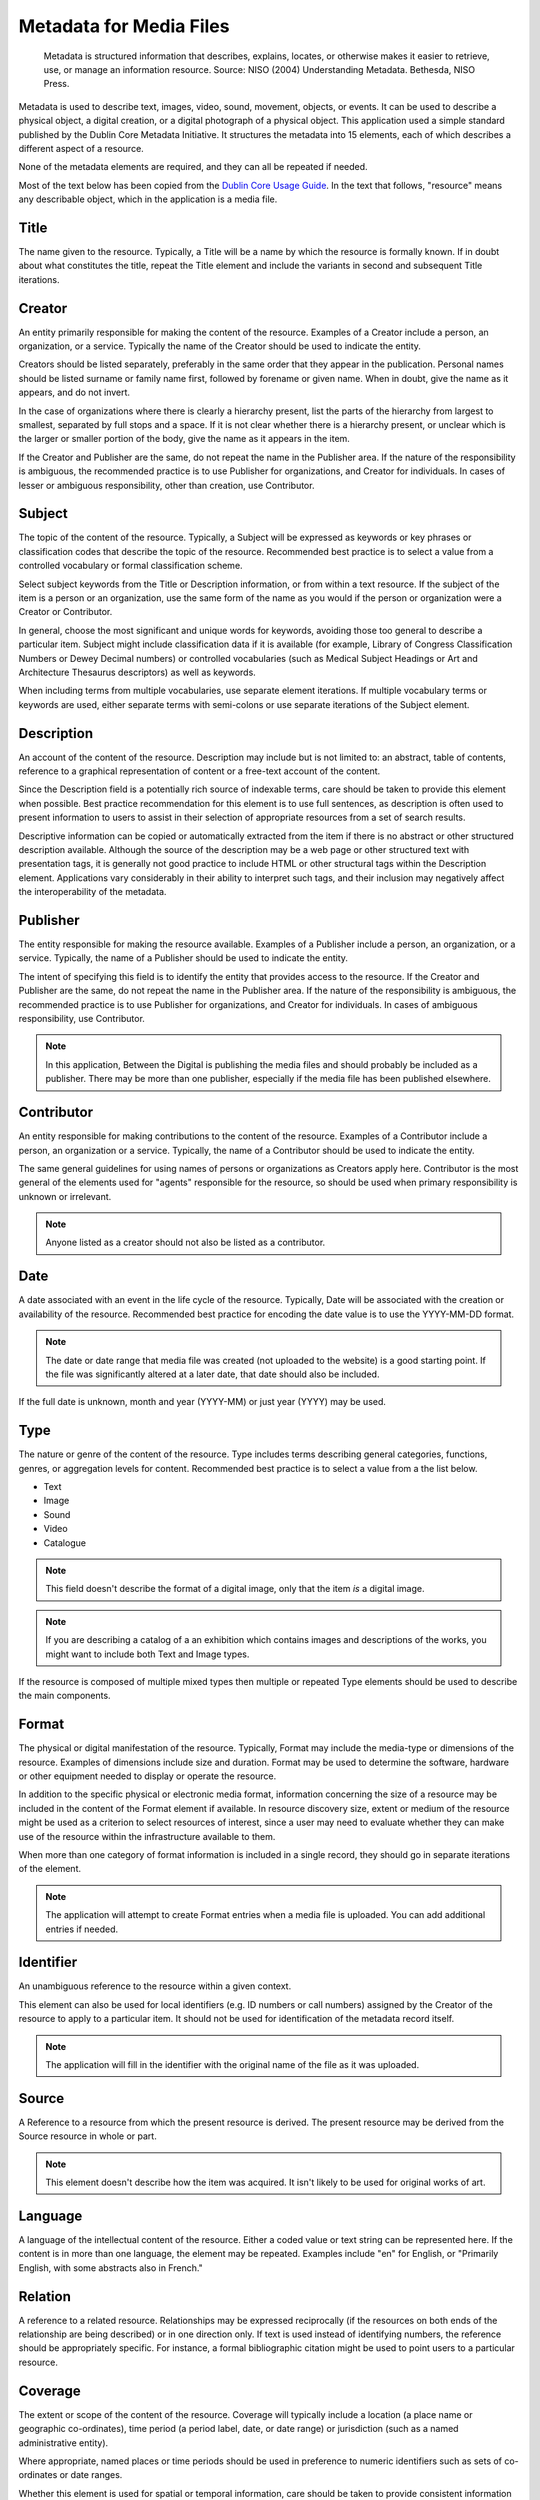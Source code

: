 .. _metadata:

Metadata for Media Files
========================

  Metadata is structured information that describes, explains,
  locates, or otherwise makes it easier to retrieve, use, or manage an
  information resource.  Source: NISO (2004) Understanding
  Metadata. Bethesda, NISO Press.

Metadata is used to describe text, images, video, sound, movement,
objects, or events. It can be used to describe a physical object, a
digital creation, or a digital photograph of a physical object. This
application used a simple standard published by the Dublin Core
Metadata Initiative. It structures the metadata into 15 elements, each
of which describes a different aspect of a resource.

None of the metadata elements are required, and they can all be
repeated if needed.

Most of the text below has been copied from the `Dublin Core Usage
Guide`_. In the text that follows, "resource" means any describable
object, which in the application is a media file.

Title
-----

The name given to the resource. Typically, a Title will be a name by
which the resource is formally known. If in doubt about what
constitutes the title, repeat the Title element and include the
variants in second and subsequent Title iterations.

Creator
-------

An entity primarily responsible for making the content of the
resource. Examples of a Creator include a person, an organization, or
a service. Typically the name of the Creator should be used to
indicate the entity.

Creators should be listed separately, preferably in the same order
that they appear in the publication. Personal names should be listed
surname or family name first, followed by forename or given name. When
in doubt, give the name as it appears, and do not invert.

In the case of organizations where there is clearly a hierarchy
present, list the parts of the hierarchy from largest to smallest,
separated by full stops and a space. If it is not clear whether there
is a hierarchy present, or unclear which is the larger or smaller
portion of the body, give the name as it appears in the item.

If the Creator and Publisher are the same, do not repeat the name in
the Publisher area. If the nature of the responsibility is ambiguous,
the recommended practice is to use Publisher for organizations, and
Creator for individuals. In cases of lesser or ambiguous
responsibility, other than creation, use Contributor.

Subject
-------

The topic of the content of the resource. Typically, a Subject will be
expressed as keywords or key phrases or classification codes that
describe the topic of the resource. Recommended best practice is to
select a value from a controlled vocabulary or formal classification
scheme.

Select subject keywords from the Title or Description information, or
from within a text resource. If the subject of the item is a person or
an organization, use the same form of the name as you would if the
person or organization were a Creator or Contributor.

In general, choose the most significant and unique words for keywords,
avoiding those too general to describe a particular item. Subject
might include classification data if it is available (for example,
Library of Congress Classification Numbers or Dewey Decimal numbers)
or controlled vocabularies (such as Medical Subject Headings or Art
and Architecture Thesaurus descriptors) as well as keywords.

When including terms from multiple vocabularies, use separate element
iterations. If multiple vocabulary terms or keywords are used, either
separate terms with semi-colons or use separate iterations of the
Subject element.

Description
-----------

An account of the content of the resource. Description may include but
is not limited to: an abstract, table of contents, reference to a
graphical representation of content or a free-text account of the
content.

Since the Description field is a potentially rich source of indexable
terms, care should be taken to provide this element when
possible. Best practice recommendation for this element is to use full
sentences, as description is often used to present information to
users to assist in their selection of appropriate resources from a set
of search results.

Descriptive information can be copied or automatically extracted from
the item if there is no abstract or other structured description
available. Although the source of the description may be a web page or
other structured text with presentation tags, it is generally not good
practice to include HTML or other structural tags within the
Description element. Applications vary considerably in their ability
to interpret such tags, and their inclusion may negatively affect the
interoperability of the metadata.

Publisher
---------

The entity responsible for making the resource available. Examples of
a Publisher include a person, an organization, or a service.
Typically, the name of a Publisher should be used to indicate the
entity.

The intent of specifying this field is to identify the entity that
provides access to the resource. If the Creator and Publisher are the
same, do not repeat the name in the Publisher area. If the nature of
the responsibility is ambiguous, the recommended practice is to use
Publisher for organizations, and Creator for individuals. In cases of
ambiguous responsibility, use Contributor.

.. note::

   In this application, Between the Digital is publishing the media
   files and should probably be included as a publisher. There may be
   more than one publisher, especially if the media file has been
   published elsewhere.

Contributor
-----------

An entity responsible for making contributions to the content of the
resource. Examples of a Contributor include a person, an organization
or a service. Typically, the name of a Contributor should be used to
indicate the entity.

The same general guidelines for using names of persons or
organizations as Creators apply here. Contributor is the most general
of the elements used for "agents" responsible for the resource, so
should be used when primary responsibility is unknown or irrelevant.

.. note::

   Anyone listed as a creator should not also be listed as a
   contributor.

Date
----

A date associated with an event in the life cycle of the
resource. Typically, Date will be associated with the creation or
availability of the resource. Recommended best practice for encoding
the date value is to use the YYYY-MM-DD format.

.. note::

   The date or date range that media file was created (not uploaded to
   the website) is a good starting point. If the file was
   significantly altered at a later date, that date should also be
   included.

If the full date is unknown, month and year (YYYY-MM) or just year
(YYYY) may be used.

Type
----

The nature or genre of the content of the resource. Type includes
terms describing general categories, functions, genres, or aggregation
levels for content. Recommended best practice is to select a value
from a the list below.

* Text
* Image
* Sound
* Video
* Catalogue

.. note::

   This field doesn't describe the format of a digital image, only
   that the item *is* a digital image.

.. note::

   If you are describing a catalog of a an exhibition which contains
   images and descriptions of the works, you might want to include
   both Text and Image types.

If the resource is composed of multiple mixed types then multiple or
repeated Type elements should be used to describe the main components.

Format
------

The physical or digital manifestation of the resource. Typically,
Format may include the media-type or dimensions of the
resource. Examples of dimensions include size and duration. Format may
be used to determine the software, hardware or other equipment needed
to display or operate the resource.

In addition to the specific physical or electronic media format,
information concerning the size of a resource may be included in the
content of the Format element if available. In resource discovery
size, extent or medium of the resource might be used as a criterion to
select resources of interest, since a user may need to evaluate
whether they can make use of the resource within the infrastructure
available to them.

When more than one category of format information is included in a
single record, they should go in separate iterations of the element.

.. note::

   The application will attempt to create Format entries when a media
   file is uploaded. You can add additional entries if needed.

Identifier
----------

An unambiguous reference to the resource within a given
context. 

This element can also be used for local identifiers (e.g. ID numbers
or call numbers) assigned by the Creator of the resource to apply to a
particular item. It should not be used for identification of the
metadata record itself.

.. note::

   The application will fill in the identifier with the original name
   of the file as it was uploaded.

Source
------

A Reference to a resource from which the present resource is
derived. The present resource may be derived from the Source resource
in whole or part.

.. note::

   This element doesn't describe how the item was acquired. It isn't
   likely to be used for original works of art.

Language
--------

A language of the intellectual content of the resource. Either a coded
value or text string can be represented here. If the content is in
more than one language, the element may be repeated. Examples include
"en" for English, or "Primarily English, with some abstracts also in French."

Relation
--------

A reference to a related resource. Relationships may be expressed
reciprocally (if the resources on both ends of the relationship are
being described) or in one direction only. If text is used instead of
identifying numbers, the reference should be appropriately
specific. For instance, a formal bibliographic citation might be used
to point users to a particular resource.

Coverage
--------

The extent or scope of the content of the resource. Coverage will
typically include a location (a place name or geographic
co-ordinates), time period (a period label, date, or date range)
or jurisdiction (such as a named administrative entity).

Where appropriate, named places or time periods should be used in
preference to numeric identifiers such as sets of co-ordinates or date
ranges.

Whether this element is used for spatial or temporal information, care
should be taken to provide consistent information that can be
interpreted by human users. For most applications, place names or
coverage dates might be most useful.

Rights
------

Information about rights held in and over the resource. Typically a
Rights element will contain a rights management statement for the
resource, or reference a service providing such information. 

The Rights element may be used for either a textual statement or a URL
pointing to a rights statement, or a combination, when a brief
statement and a more lengthy one are available.

.. _`Dublin Core Usage Guide`:
  http://dublincore.org/documents/usageguide/elements.shtml

